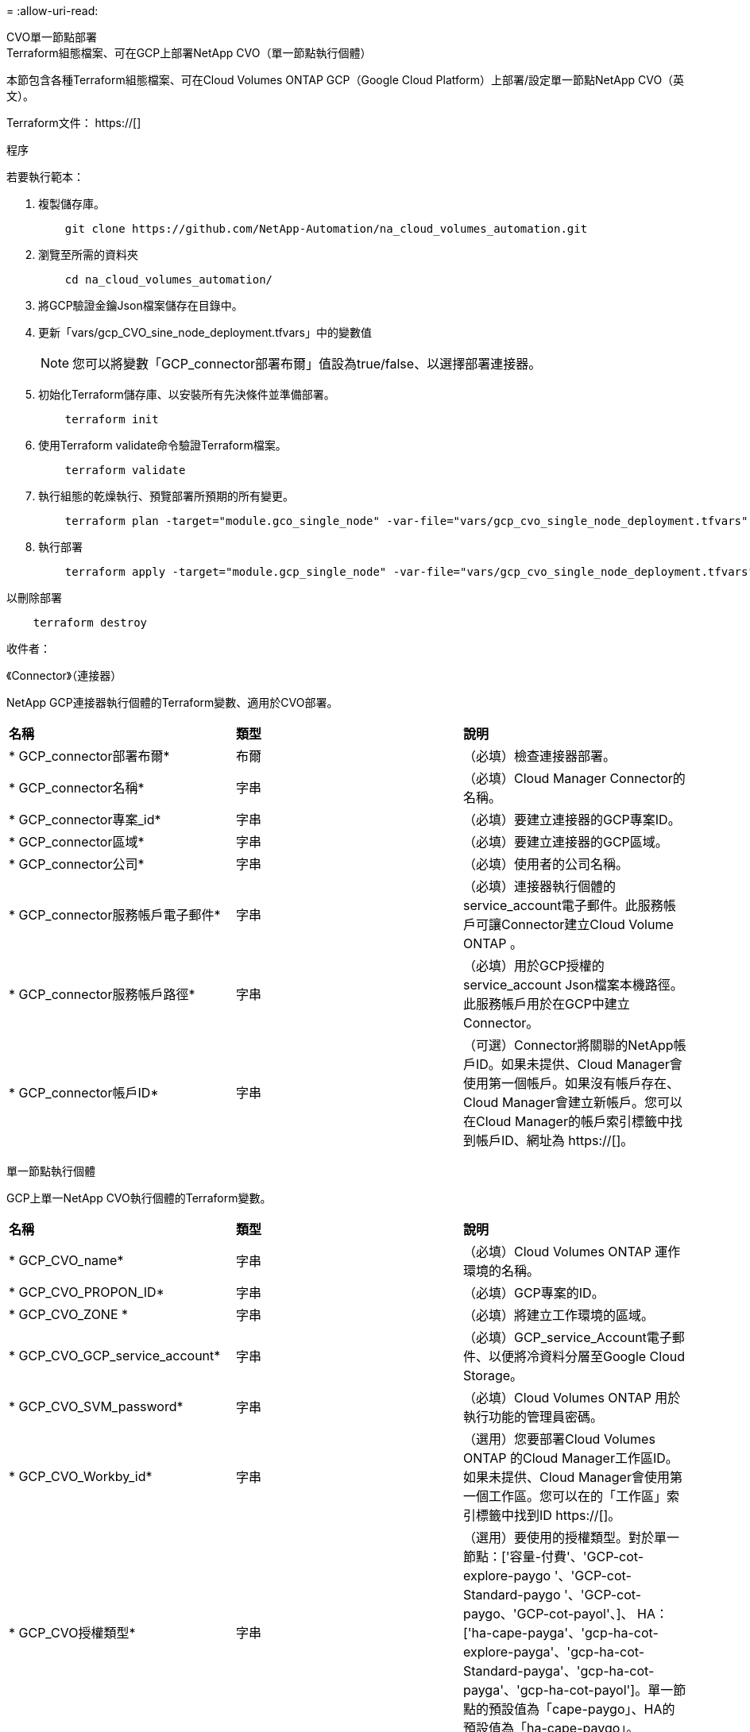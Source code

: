 = 
:allow-uri-read: 


[role="tabbed-block"]
====
.CVO單一節點部署
--
.Terraform組態檔案、可在GCP上部署NetApp CVO（單一節點執行個體）
本節包含各種Terraform組態檔案、可在Cloud Volumes ONTAP GCP（Google Cloud Platform）上部署/設定單一節點NetApp CVO（英文）。

Terraform文件： https://[]

.程序
若要執行範本：

. 複製儲存庫。
+
[source, cli]
----
    git clone https://github.com/NetApp-Automation/na_cloud_volumes_automation.git
----
. 瀏覽至所需的資料夾
+
[source, cli]
----
    cd na_cloud_volumes_automation/
----
. 將GCP驗證金鑰Json檔案儲存在目錄中。
. 更新「vars/gcp_CVO_sine_node_deployment.tfvars」中的變數值
+

NOTE: 您可以將變數「GCP_connector部署布爾」值設為true/false、以選擇部署連接器。

. 初始化Terraform儲存庫、以安裝所有先決條件並準備部署。
+
[source, cli]
----
    terraform init
----
. 使用Terraform validate命令驗證Terraform檔案。
+
[source, cli]
----
    terraform validate
----
. 執行組態的乾燥執行、預覽部署所預期的所有變更。
+
[source, cli]
----
    terraform plan -target="module.gco_single_node" -var-file="vars/gcp_cvo_single_node_deployment.tfvars"
----
. 執行部署
+
[source, cli]
----
    terraform apply -target="module.gcp_single_node" -var-file="vars/gcp_cvo_single_node_deployment.tfvars"
----


以刪除部署

[source, cli]
----
    terraform destroy
----
.收件者：
《Connector》（連接器）

NetApp GCP連接器執行個體的Terraform變數、適用於CVO部署。

|===


| *名稱* | *類型* | *說明* 


| * GCP_connector部署布爾* | 布爾 | （必填）檢查連接器部署。 


| * GCP_connector名稱* | 字串 | （必填）Cloud Manager Connector的名稱。 


| * GCP_connector專案_id* | 字串 | （必填）要建立連接器的GCP專案ID。 


| * GCP_connector區域* | 字串 | （必填）要建立連接器的GCP區域。 


| * GCP_connector公司* | 字串 | （必填）使用者的公司名稱。 


| * GCP_connector服務帳戶電子郵件* | 字串 | （必填）連接器執行個體的service_account電子郵件。此服務帳戶可讓Connector建立Cloud Volume ONTAP 。 


| * GCP_connector服務帳戶路徑* | 字串 | （必填）用於GCP授權的service_account Json檔案本機路徑。此服務帳戶用於在GCP中建立Connector。 


| * GCP_connector帳戶ID* | 字串 | （可選）Connector將關聯的NetApp帳戶ID。如果未提供、Cloud Manager會使用第一個帳戶。如果沒有帳戶存在、Cloud Manager會建立新帳戶。您可以在Cloud Manager的帳戶索引標籤中找到帳戶ID、網址為 https://[]。 
|===
單一節點執行個體

GCP上單一NetApp CVO執行個體的Terraform變數。

|===


| *名稱* | *類型* | *說明* 


| * GCP_CVO_name* | 字串 | （必填）Cloud Volumes ONTAP 運作環境的名稱。 


| * GCP_CVO_PROPON_ID* | 字串 | （必填）GCP專案的ID。 


| * GCP_CVO_ZONE * | 字串 | （必填）將建立工作環境的區域。 


| * GCP_CVO_GCP_service_account* | 字串 | （必填）GCP_service_Account電子郵件、以便將冷資料分層至Google Cloud Storage。 


| * GCP_CVO_SVM_password* | 字串 | （必填）Cloud Volumes ONTAP 用於執行功能的管理員密碼。 


| * GCP_CVO_Workby_id* | 字串 | （選用）您要部署Cloud Volumes ONTAP 的Cloud Manager工作區ID。如果未提供、Cloud Manager會使用第一個工作區。您可以在的「工作區」索引標籤中找到ID https://[]。 


| * GCP_CVO授權類型* | 字串 | （選用）要使用的授權類型。對於單一節點：['容量-付費'、'GCP-cot-explore-paygo '、'GCP-cot-Standard-paygo '、'GCP-cot-paygo、'GCP-cot-payol'、]、 HA：['ha-cape-payga'、'gcp-ha-cot-explore-payga'、'gcp-ha-cot-Standard-payga'、'gcp-ha-cot-payga'、'gcp-ha-cot-payol']。單一節點的預設值為「cape-paygo」、HA的預設值為「ha-cape-paygo」。 


| * GCP_CVO_capid_package_name* | 字串 | （選用）容量套件名稱：「Essential」、「Professional」、「Freemium」。預設為「Essential」。 
|===
--
.CVO HA部署
--
.Terraform組態檔案、可在GCP上部署NetApp CVO（HA配對）
本節包含各種Terraform組態檔案、可在Cloud Volumes ONTAP GCP（Google Cloud Platform）上以高可用度配對部署/設定NetApp CVO（候選）。

Terraform文件： https://[]

.程序
若要執行範本：

. 複製儲存庫。
+
[source, cli]
----
    git clone https://github.com/NetApp-Automation/na_cloud_volumes_automation.git
----
. 瀏覽至所需的資料夾
+
[source, cli]
----
    cd na_cloud_volumes_automation/
----
. 將GCP驗證金鑰Json檔案儲存在目錄中。
. 更新「vars/gcp_CVO_ha_deployment.tfvars」中的變數值。
+

NOTE: 您可以將變數「GCP_connector部署布爾」值設為true/false、以選擇部署連接器。

. 初始化Terraform儲存庫、以安裝所有先決條件並準備部署。
+
[source, cli]
----
      terraform init
----
. 使用Terraform validate命令驗證Terraform檔案。
+
[source, cli]
----
    terraform validate
----
. 執行組態的乾燥執行、預覽部署所預期的所有變更。
+
[source, cli]
----
    terraform plan -target="module.gcp_ha" -var-file="vars/gcp_cvo_ha_deployment.tfvars"
----
. 執行部署
+
[source, cli]
----
    terraform apply -target="module.gcp_ha" -var-file="vars/gcp_cvo_ha_deployment.tfvars"
----


以刪除部署

[source, cli]
----
    terraform destroy
----
.收件者：
《Connector》（連接器）

NetApp GCP連接器執行個體的Terraform變數、適用於CVO部署。

|===


| *名稱* | *類型* | *說明* 


| * GCP_connector部署布爾* | 布爾 | （必填）檢查連接器部署。 


| * GCP_connector名稱* | 字串 | （必填）Cloud Manager Connector的名稱。 


| * GCP_connector專案_id* | 字串 | （必填）要建立連接器的GCP專案ID。 


| * GCP_connector區域* | 字串 | （必填）要建立連接器的GCP區域。 


| * GCP_connector公司* | 字串 | （必填）使用者的公司名稱。 


| * GCP_connector服務帳戶電子郵件* | 字串 | （必填）連接器執行個體的service_account電子郵件。此服務帳戶可讓Connector建立Cloud Volume ONTAP 。 


| * GCP_connector服務帳戶路徑* | 字串 | （必填）用於GCP授權的service_account Json檔案本機路徑。此服務帳戶用於在GCP中建立Connector。 


| * GCP_connector帳戶ID* | 字串 | （可選）Connector將關聯的NetApp帳戶ID。如果未提供、Cloud Manager會使用第一個帳戶。如果沒有帳戶存在、Cloud Manager會建立新帳戶。您可以在Cloud Manager的帳戶索引標籤中找到帳戶ID、網址為 https://[]。 
|===
"HA配對"

GCP上HA配對中NetApp CVO執行個體的Terraform變數。

|===


| *名稱* | *類型* | *說明* 


| * GCP_CVO_is_ha* | 布爾 | （選用）指出工作環境是否為HA配對（真、假）。預設值為假。 


| * GCP_CVO_name* | 字串 | （必填）Cloud Volumes ONTAP 運作環境的名稱。 


| * GCP_CVO_PROPON_ID* | 字串 | （必填）GCP專案的ID。 


| * GCP_CVO_ZONE * | 字串 | （必填）將建立工作環境的區域。 


| * GCP_CVO_node1_ZONE * | 字串 | （選用）節點1的區域。 


| * GCP_CVO_node2_ZONE * | 字串 | （選用）節點2的區域。 


| * GCP_CVO _中介_區域* | 字串 | （選用）中介區域。 


| * GCP_CVO_VPC_id* | 字串 | （選用）VPC的名稱。 


| * GCP_CVO_SUBNET_ID* | 字串 | （選用）Cloud Volumes ONTAP 子網路名稱以供填寫。預設值為：「預設」。 


| * GCP_CVO_vpc0_node_and _data_Connectivity * | 字串 | （選用）NIC 1的VPC路徑、節點和資料連線所需。如果使用共享VPC、則必須提供網路網路專案ID。 


| * GCP_CVO_vpc1_cluster連線能力* | 字串 | （選用）叢集連線所需的NIC路徑。 


| * GCP_CVO_vpc2_ha_Connectivity * | 字串 | （選用）NIC 3的VPC路徑、HA連線所需。 


| * GCP_CVO_vpc3_data_repletion* | 字串 | （可選）用於NIC 4的VPC路徑、資料複寫所需的路徑。 


| * GCP_CVO_Subnet0_node_and _data_netion* | 字串 | （選用）NIC 1的子網路路徑、節點和資料連線所需。如果使用共享VPC、則必須提供網路網路專案ID。 


| * GCP_CVO_Subnet1_cluster連線能力* | 字串 | （選用）叢集連線所需的NIC 2子網路路徑。 


| * GCP_CVO_Subnet2_ha_Connectivity * | 字串 | （選用）NIC 3的子網路路徑、HA連線所需的子網路路徑。 


| * GCP_CVO_Subnet3_data_replet* | 字串 | （選用）資料複寫所需的NIC 4子網路路徑。 


| * GCP_CVO_GCP_service_account* | 字串 | （必填）GCP_service_Account電子郵件、以便將冷資料分層至Google Cloud Storage。 


| * GCP_CVO_SVM_password* | 字串 | （必填）Cloud Volumes ONTAP 用於執行功能的管理員密碼。 


| * GCP_CVO_Workby_id* | 字串 | （選用）您要部署Cloud Volumes ONTAP 的Cloud Manager工作區ID。如果未提供、Cloud Manager會使用第一個工作區。您可以在的「工作區」索引標籤中找到ID https://[]。 


| * GCP_CVO授權類型* | 字串 | （選用）要使用的授權類型。對於單一節點：['容量-付費'、'GCP-cot-explore-paygo '、'GCP-cot-Standard-paygo '、'GCP-cot-paygo、'GCP-cot-payol'、]、 HA：['ha-cape-payga'、'gcp-ha-cot-explore-payga'、'gcp-ha-cot-Standard-payga'、'gcp-ha-cot-payga'、'gcp-ha-cot-payol']。單一節點的預設值為「cape-paygo」、HA的預設值為「ha-cape-paygo」。 


| * GCP_CVO_capid_package_name* | 字串 | （選用）容量套件名稱：「Essential」、「Professional」、「Freemium」。預設為「Essential」。 


| * GCP_CVO_GCP_Volume _Size* | 字串 | （選用）第一個資料Aggregate的GCP Volume大小。若為GB、單位可以是：[100或500]。對於TB、單位可以是：[1、2、4、8]。預設值為「1」。 


| * GCP_CVO_GCP_Volume _Size_unit* | 字串 | （選用）['GB'或'TB']。預設值為「TB」。 
|===
--
.CVS Volume
--
.Terraform組態檔案、可在GCP上部署NetApp CVS Volume
本節包含各種Terraform組態檔案、可在GCP（Google Cloud Platform）上部署/設定NetApp CVS（Cloud Volumes Services）Volume。

Terraform文件： https://[]

.程序
若要執行範本：

. 複製儲存庫。
+
[source, cli]
----
    git clone https://github.com/NetApp-Automation/na_cloud_volumes_automation.git
----
. 瀏覽至所需的資料夾
+
[source, cli]
----
    cd na_cloud_volumes_automation/
----
. 將GCP驗證金鑰Json檔案儲存在目錄中。
. 更新「vars/gcp_CVS磁碟區.tfvars」中的變數值。
. 初始化Terraform儲存庫、以安裝所有先決條件並準備部署。
+
[source, cli]
----
      terraform init
----
. 使用Terraform validate命令驗證Terraform檔案。
+
[source, cli]
----
    terraform validate
----
. 執行組態的乾燥執行、預覽部署所預期的所有變更。
+
[source, cli]
----
    terraform plan -target="module.gcp_cvs_volume" -var-file="vars/gcp_cvs_volume.tfvars"
----
. 執行部署
+
[source, cli]
----
    terraform apply -target="module.gcp_cvs_volume" -var-file="vars/gcp_cvs_volume.tfvars"
----


以刪除部署

[source, cli]
----
    terraform destroy
----
.收件者：
"CVS Volume（CVS Volume）"

NetApp GCP CVS Volume的Terraform變數。

|===


| *名稱* | *類型* | *說明* 


| * GCP_CVs_name* | 字串 | （必填）NetApp CVS Volume的名稱。 


| * GCP_CVs_PROPON_ID* | 字串 | （必填）要建立CVS Volume的GCP專案ID。 


| * GCP_CVs_GCP_service_account_path* | 字串 | （必填）用於GCP授權的service_account Json檔案本機路徑。此服務帳戶用於在GCP中建立CVS Volume。 


| * GCP_CVs_region* | 字串 | （必填）要建立CVS Volume的GCP區域。 


| * GCP_CVs_network* | 字串 | （必要）磁碟區的網路VPC。 


| * GCP_CVs_Size* | 整數 | （必填）Volume大小介於1、024至102400（含GiB）之間。 


| * GCP_CVs_Volume路徑* | 字串 | （選用）Volume的Volume路徑名稱。 


| * gcp_CVS傳輸協定類型* | 字串 | （必要）Volume的傳輸協定類型。對於NFS、請使用「NFSv3」或「NFSv3」、而對於SMB則使用「CIFS」或「SMB」。 
|===
--
====